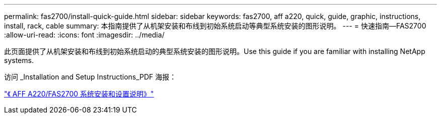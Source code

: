 ---
permalink: fas2700/install-quick-guide.html 
sidebar: sidebar 
keywords: fas2700, aff a220, quick, guide, graphic, instructions, install, rack, cable 
summary: 本指南提供了从机架安装和布线到初始系统启动等典型系统安装的图形说明。 
---
= 快速指南—FAS2700
:allow-uri-read: 
:icons: font
:imagesdir: ../media/


[role="lead"]
此页面提供了从机架安装和布线到初始系统启动的典型系统安装的图形说明。Use this guide if you are familiar with installing NetApp systems.

访问 _Installation and Setup Instructions_PDF 海报：

link:../media/PDF/215-13080_E0_AFFA220_FAS2700_ISI.pdf["《 AFF A220/FAS2700 系统安装和设置说明》"^]
